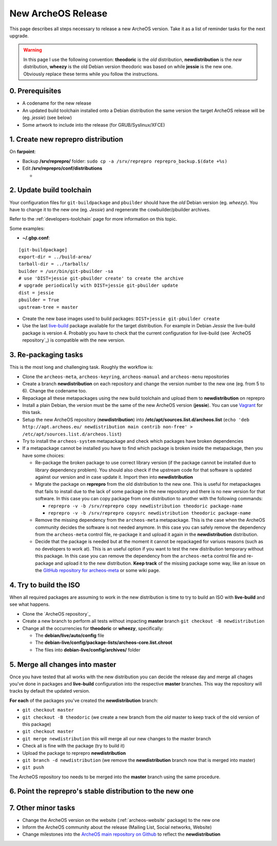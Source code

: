 .. _new-archeos-release:

New ArcheOS Release
===================

This page describes all steps necessary to release a new ArcheOS version. Take it as a list of reminder tasks for the next upgrade.

.. warning:: In this page I use the following convention: **theodoric** is the *old* distribution, **newdistribution** is the *new* distribution, **wheezy** is the old Debian version theodoric was based on while **jessie** is the new one. Obviously replace these terms while you follow the instructions.

0. Prerequisites
----------------

* A codename for the new release
* An updated build toolchain installed onto a Debian distribution the same version the target ArcheOS release will be (eg. *jessie*) (see below)
* Some artwork to include into the release (for GRUB/Syslinux/XFCE) 

1. Create new reprepro distribution
-----------------------------------

On **farpoint**:

* Backup **/srv/reprepro/** folder: ``sudo cp -a /srv/reprepro reprepro_backup.$(date +%s)``
* Edit **/srv/reprepro/conf/distributions**

  * 

2. Update build toolchain
-------------------------

Your configuration files for ``git-buildpackage`` and ``pbuilder`` should have the *old* Debian version (eg. *wheezy*). You have to change it to the new one (eg. *Jessie*) and regenerate the cowbuilder/pbuilder archives. 

Refer to the :ref:`developers-toolchain` page for more information on this topic.

Some examples:

* **~/.gbp.conf**:

::

   [git-buildpackage]
   export-dir = ../build-area/
   tarball-dir = ../tarballs/
   builder = /usr/bin/git-pbuilder -sa
   # use 'DIST=jessie git-pbuilder create' to create the archive
   # upgrade periodically with DIST=jessie git-pbuilder update
   dist = jessie
   pbuilder = True
   upstream-tree = master

* Create the new base images used to build packages: ``DIST=jessie git-pbuilder create``
* Use the last `live-build`_ package available for the target distribution. For example in Debian *Jessie* the live-build package is version 4. Probably you have to check that the current configuration for live-build (see `ArcheOS repository`_) is compatible with the new version. 

3. Re-packaging tasks
---------------------

This is the most long and challenging task. Roughly the workflow is:

* Clone the ``archeos-meta``, ``archeos-keyring``, ``archeos-manual`` and ``archeos-menu`` repositories
* Create a branch **newdistribution** on each repository and change the version number to the new one (eg. from 5 to 6). Change the codename too.
* Repackage all these metapackages using the new build toolchain and upload them to **newdistribution** on reprepro
* Install a plain Debian, the version must be the same of the new ArcheOS version (**jessie**). You can use `Vagrant`_ for this task.
* Setup the new ArcheOS repository (**newdistribution**) into **/etc/apt/sources.list.d/archeos.list** (``echo 'deb http://apt.archeos.eu/ newdistribution main contrib non-free' > /etc/apt/sources.list.d/archeos.list``)
* Try to install the ``archeos-system`` metapackage and check which packages have broken dependencies
* If a metapackage cannot be installed you have to find which package is broken inside the metapackage, then you have some choices:

  * Re-package the broken package to use correct library version (if the package cannot be installed due to library dependency problem). You should also check if the upstream code for that software is updated against our version and in case update it. Import then into **newdistribution**
  * Migrate the package on **reprepro** from the old distribution to the new one. This is useful for metapackages that fails to install due to the lack of some package in the new repository and there is no new version for that software. In this case you can copy package from one distribution to another with the following commands: 

    * ``reprepro -v -b /srv/reprepro copy newdistribution theodoric package-name``
    * ``reprepro -v -b /srv/reprepro copysrc newdistribution theodoric package-name``

  * Remove the missing dependency from the ``archeos-meta`` metapackage. This is the case when the ArcheOS community decides the software is not needed anymore. In this case you can safely remove the dependency from the ``archeos-meta`` control file, re-package it and upload it again in the **newdistribution** distribution.
  * Decide that the package is needed but at the moment it cannot be repackaged for variuos reasons (such as no developers to work at). This is an useful option if you want to test the new distribution temporary without this package. In this case you can remove the dependency from the ``archeos-meta`` control file and re-package and upload it to the new distribution. **Keep track** of the missing package some way, like an issue on the `GitHub repository for archeos-meta`_ or some wiki page.

4. Try to build the ISO
-----------------------

When all required packages are assuming to work in the new distribution is time to try to build an ISO with **live-build** and see what happens.

* Clone the `ArcheOS repository`_
* Create a new branch to perform all tests without impacting **master** branch ``git checkout -B newdistribution``
* Change all the occurrencies for **theodoric** or **wheezy**, specifically:

  * The **debian/live/auto/config** file
  * The **debian-live/config/package-lists/archeos-core.list.chroot**
  * The files into **debian-live/config/archives/** folder

5. Merge all changes into master
--------------------------------

Once you have tested that all works with the new distribution you can decide the release day and merge all chages you've done in packages and **live-build** configuration into the respective **master** branches. This way the repository will tracks by default the updated version.

**For each** of the packages you've created the **newdistribution** branch:

* ``git checkout master``
* ``git checkout -B theodoric`` (we create a new branch from the *old* master to keep track of the old version of this package)
* ``git checkout master``
* ``git merge newdistribution`` this will merge all our new changes to the master branch
* Check all is fine with the package (try to build it)
* Upload the package to reprepro **newdistribution**
* ``git branch -d newdistribution`` (we remove the **newdistribution** branch now that is merged into master)
* ``git push``

The ArcheOS repository too needs to be merged into the **master** branch using the same procedure.

6. Point the reprepro's stable distribution to the new one
----------------------------------------------------------

7. Other minor tasks
--------------------

* Change the ArcheOS version on the website (:ref:`archeos-website` package) to the new one
* Inform the ArcheOS community about the release (Mailing List, Social networks, Website)
* Change milestones into the `ArcheOS main repository on Github`_ to reflect the **newdistribution**

.. _GitHub repository for archeos-meta: https://github.com/archeos/archeos-meta
.. _Vagrant: https://www.vagrantup.com/
.. _ArcheOS main repository on Github: https://github.com/archeos/ArcheOS
.. _ArcheOS repository: https://github.com/archeos/ArcheOS/
.. _live-build: http://live.debian.net/
.. _ArcheOS repository: https://github.com/archeos/ArcheOS
